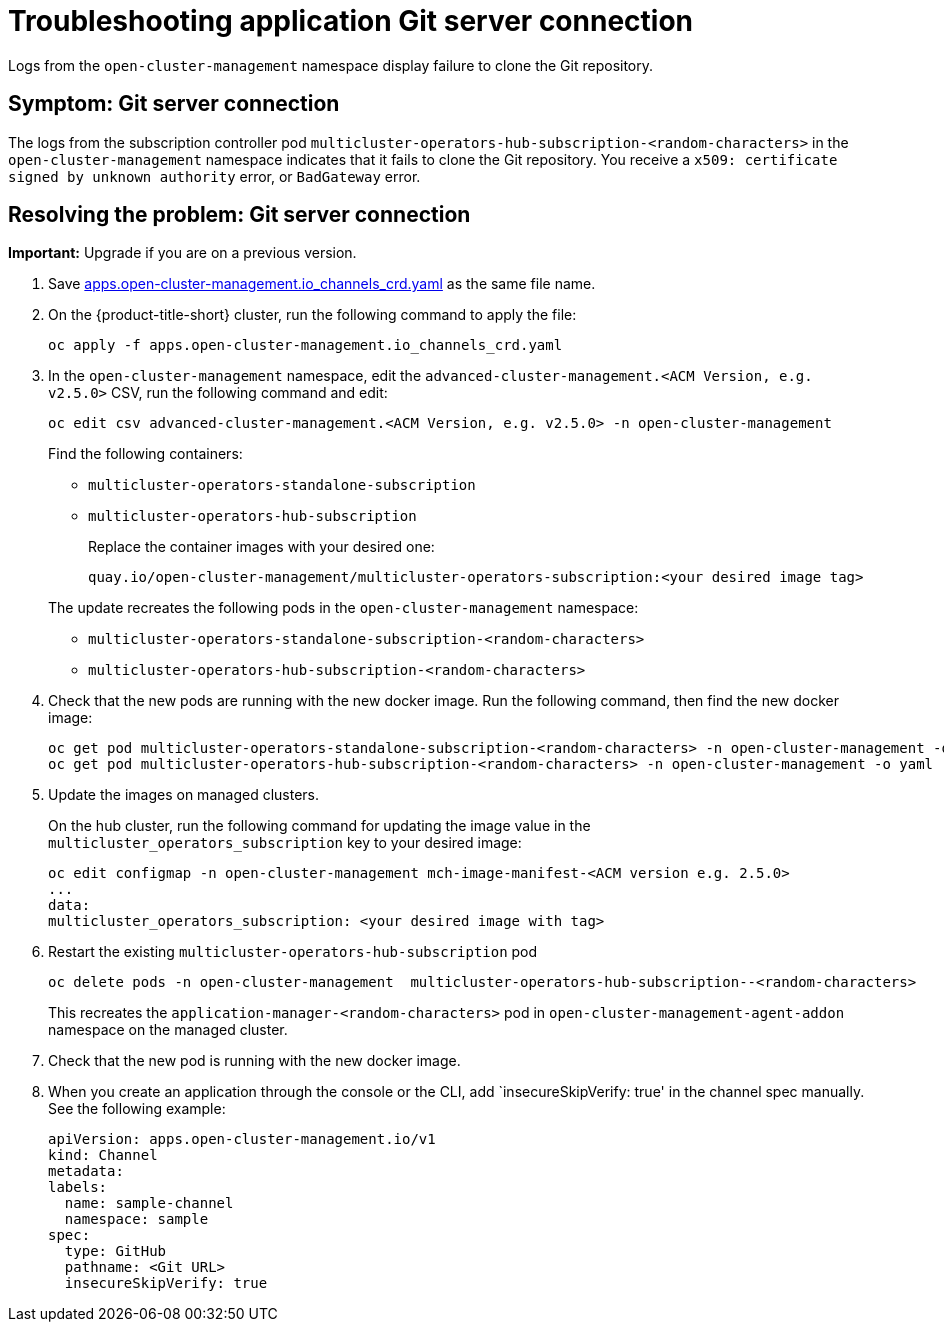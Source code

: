 [#troubleshooting-application-git-server]
= Troubleshooting application Git server connection 

Logs from the `open-cluster-management` namespace display failure to clone the Git repository.

[#symptom-git-server]
== Symptom: Git server connection 

The logs from the subscription controller pod `multicluster-operators-hub-subscription-<random-characters>` in the `open-cluster-management` namespace indicates that it fails to clone the Git repository. You receive a `x509: certificate signed by unknown authority` error, or `BadGateway` error.
 
[#resolving-git-server]
== Resolving the problem: Git server connection 

*Important:* Upgrade if you are on a previous version.

. Save https://github.com/stolostron/multicloud-operators-channel/blob/master/deploy/crds/apps.open-cluster-management.io_channels_crd.yaml[apps.open-cluster-management.io_channels_crd.yaml] as the same file name.

. On the {product-title-short} cluster, run the following command to apply the file: 

+
----
oc apply -f apps.open-cluster-management.io_channels_crd.yaml
----

. In the `open-cluster-management` namespace, edit the `advanced-cluster-management.<ACM Version, e.g. v2.5.0>` CSV, run the following command and edit:

+
----
oc edit csv advanced-cluster-management.<ACM Version, e.g. v2.5.0> -n open-cluster-management
----

+
Find the following containers:

+
- `multicluster-operators-standalone-subscription` 
- `multicluster-operators-hub-subscription` 

+
Replace the container images with your desired one:

+
----
quay.io/open-cluster-management/multicluster-operators-subscription:<your desired image tag>
---- 

+
The update recreates the following pods in the `open-cluster-management` namespace: 


- `multicluster-operators-standalone-subscription-<random-characters>`

- `multicluster-operators-hub-subscription-<random-characters>` 

. Check that the new pods are running with the new docker image. Run the following command, then find the new docker image:
+
----
oc get pod multicluster-operators-standalone-subscription-<random-characters> -n open-cluster-management -o yaml
oc get pod multicluster-operators-hub-subscription-<random-characters> -n open-cluster-management -o yaml
----

. Update the images on managed clusters. 

+
On the hub cluster, run the following command for updating the image value in the `multicluster_operators_subscription` key to your desired image:

+
----
oc edit configmap -n open-cluster-management mch-image-manifest-<ACM version e.g. 2.5.0>
...
data:
multicluster_operators_subscription: <your desired image with tag>

----

. Restart the existing `multicluster-operators-hub-subscription` pod

+
----
oc delete pods -n open-cluster-management  multicluster-operators-hub-subscription--<random-characters>
----

+
This recreates the `application-manager-<random-characters>` pod in `open-cluster-management-agent-addon` namespace on the managed cluster. 

. Check that the new pod is running with the new docker image.

. When you create an application through the console or the CLI, add `insecureSkipVerify: true' in the channel spec manually. See the following example:

+
[source,yaml]
----
apiVersion: apps.open-cluster-management.io/v1
kind: Channel
metadata:
labels:
  name: sample-channel
  namespace: sample
spec:
  type: GitHub
  pathname: <Git URL>
  insecureSkipVerify: true
----
